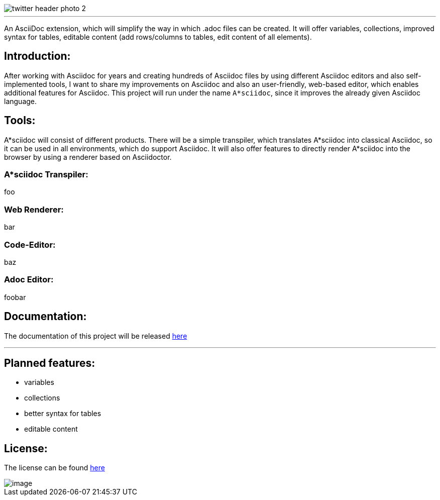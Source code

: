 image::https://github.com/MarcoSteinke/A-STAR-sciidoc/blob/main/logo/twitter_header_photo_2.png?raw=true[]

---

An AsciiDoc extension, which will simplify the way in which .adoc files can be created. It will offer variables, collections, improved syntax for tables, editable content (add rows/columns to tables, edit content of all elements).

## Introduction:

After working with Asciidoc for years and creating hundreds of Asciidoc files by using different Asciidoc editors and also self-implemented tools, I want to share my improvements on Asciidoc and also an user-friendly, web-based editor, which enables additional features for Asciidoc. This project will run under the name `A*sciidoc`, since it improves the already given Asciidoc language.

## Tools:

A*sciidoc will consist of different products. There will be a simple transpiler, which translates A*sciidoc into classical Asciidoc, so it can be used in all environments, which do support Asciidoc. It will also offer features to directly render A*sciidoc into the browser by using a renderer based on Asciidoctor.

### A*sciidoc Transpiler:

foo

### Web Renderer:

bar

### Code-Editor:

baz

### Adoc Editor:

foobar

## Documentation:

The documentation of this project will be released https://github.com/MarcoSteinke/A-STAR-sciidoc/blob/main/documentation[here]

---

## Planned features:
- variables
- collections
- better syntax for tables
- editable content

## License:

The license can be found https://github.com/MarcoSteinke/A-STAR-sciidoc/blob/main/LICENSE[here]

image::https://github.com/MarcoSteinke/A-STAR-sciidoc/blob/main/img/image.png?raw=true[]
